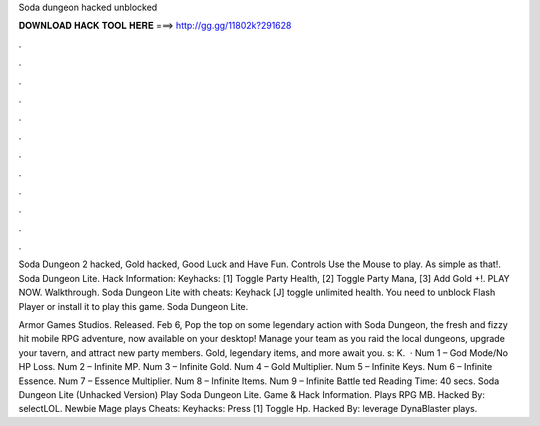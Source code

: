 Soda dungeon hacked unblocked



𝐃𝐎𝐖𝐍𝐋𝐎𝐀𝐃 𝐇𝐀𝐂𝐊 𝐓𝐎𝐎𝐋 𝐇𝐄𝐑𝐄 ===> http://gg.gg/11802k?291628



.



.



.



.



.



.



.



.



.



.



.



.

Soda Dungeon 2 hacked, Gold hacked, Good Luck and Have Fun. Controls Use the Mouse to play. As simple as that!. Soda Dungeon Lite. Hack Information: Keyhacks: [1] Toggle Party Health, [2] Toggle Party Mana, [3] Add Gold +!. PLAY NOW. Walkthrough. Soda Dungeon Lite with cheats: Keyhack [J] toggle unlimited health. You need to unblock Flash Player or install it to play this game. Soda Dungeon Lite.

Armor Games Studios. Released. Feb 6, Pop the top on some legendary action with Soda Dungeon, the fresh and fizzy hit mobile RPG adventure, now available on your desktop! Manage your team as you raid the local dungeons, upgrade your tavern, and attract new party members. Gold, legendary items, and more await you. s: K.  · Num 1 – God Mode/No HP Loss. Num 2 – Infinite MP. Num 3 – Infinite Gold. Num 4 – Gold Multiplier. Num 5 – Infinite Keys. Num 6 – Infinite Essence. Num 7 – Essence Multiplier. Num 8 – Infinite Items. Num 9 – Infinite Battle ted Reading Time: 40 secs. Soda Dungeon Lite (Unhacked Version) Play Soda Dungeon Lite. Game & Hack Information. Plays RPG MB. Hacked By: selectLOL. Newbie Mage plays Cheats: Keyhacks: Press [1] Toggle Hp. Hacked By: leverage DynaBlaster plays.
